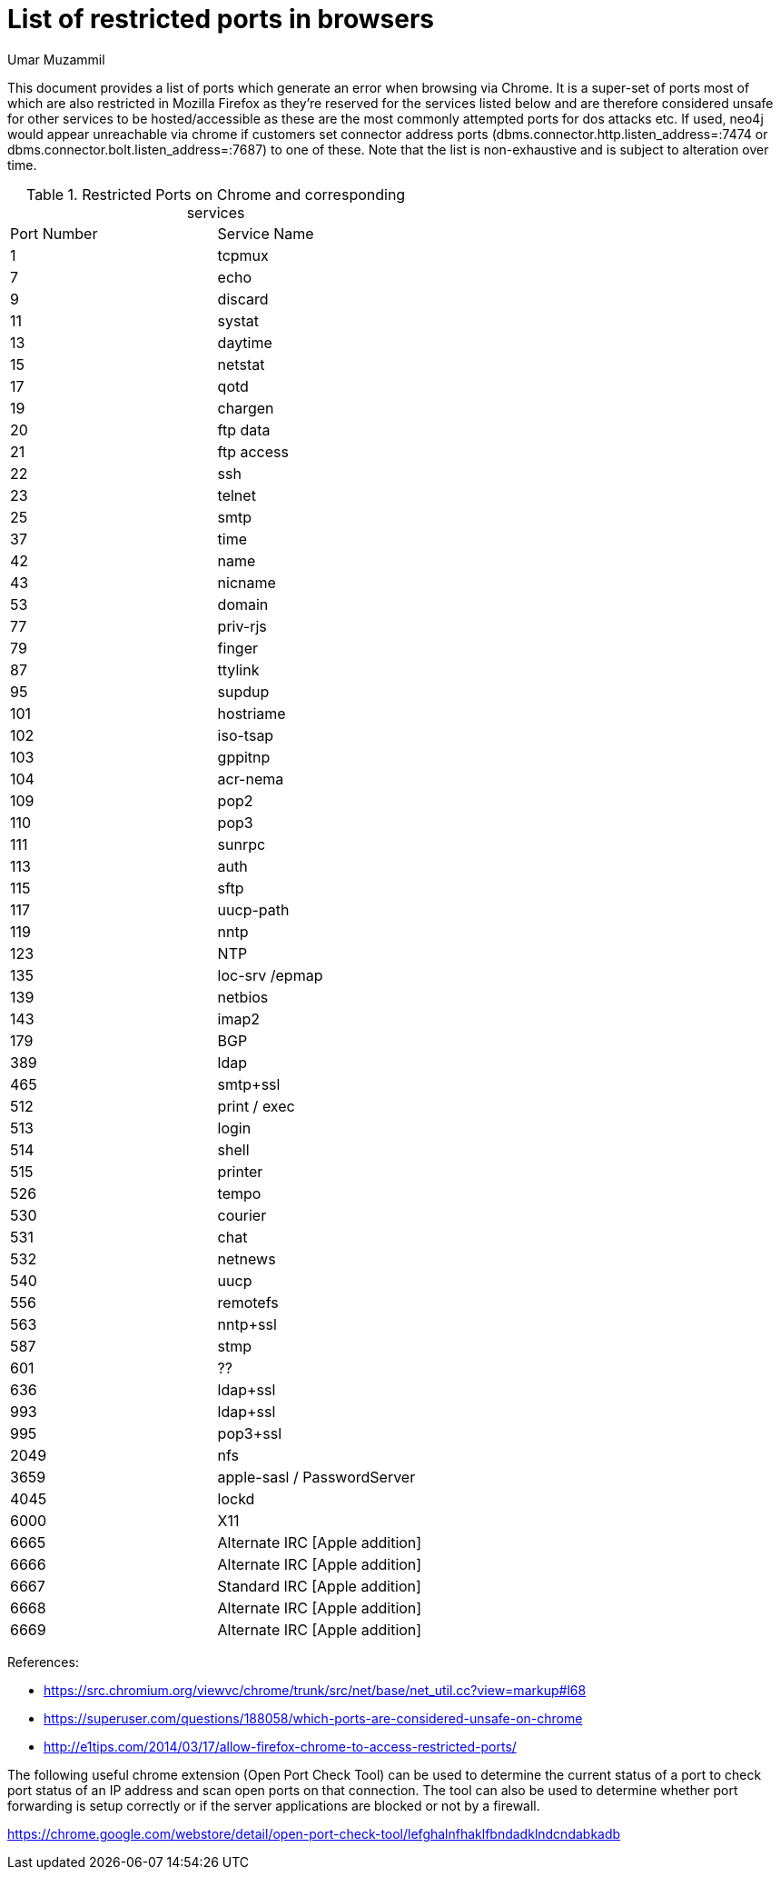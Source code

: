 = List of restricted ports in browsers
:slug: list-of-restricted-ports-in-browsers
:author: Umar Muzammil
:neo4j-versions: all
:tags: browser, chrome, ports, url
:category: browser

This document provides a list of ports which generate an error when browsing via Chrome. It is a super-set of ports most of which are also restricted in Mozilla Firefox
as they're reserved for the services listed below and are therefore considered unsafe for other services to be hosted/accessible as these are the most commonly attempted ports for dos attacks etc. If used, neo4j would appear unreachable via chrome if customers set connector address ports (dbms.connector.http.listen_address=:7474 or dbms.connector.bolt.listen_address=:7687) to one of these. Note that the list is non-exhaustive and is subject to alteration over time.

.Restricted Ports on Chrome and corresponding services
|===
|Port Number |Service Name 
|1
|tcpmux

|7
|echo

|9
|discard
 
|11
|systat
 
|13
|daytime
  
|15
|netstat
 
|17
|qotd
 
|19
|chargen
 
|20
|ftp data
  
|21
|ftp access
 
|22
|ssh
 
|23
|telnet
  
|25
|smtp
 
|37
|time
 
|42
|name
 
|43
|nicname
  
|53
|domain
 
|77
|priv-rjs
 
|79
|finger
 
|87
|ttylink
 
|95
|supdup
 
|101
|hostriame
 
|102
|iso-tsap
 
|103
|gppitnp
 
|104
|acr-nema
 
|109
|pop2
 
|110
|pop3
 
|111
|sunrpc
 
|113
|auth
 
|115
|sftp
 
|117
|uucp-path
 
|119
|nntp
 
|123
|NTP
 
|135
|loc-srv /epmap
 
|139
|netbios
 
|143
|imap2
 
|179
|BGP
 
|389
|ldap
 
|465
|smtp+ssl
 
|512
|print / exec
  
|513
|login
 
|514
|shell

|515
|printer
  
|526
|tempo
 
|530
|courier

|531
|chat

|532
|netnews

|540
|uucp

|556
|remotefs

|563
|nntp+ssl
 
|587
|stmp

|601
|??

|636
|ldap+ssl

|993
|ldap+ssl

|995
|pop3+ssl

|2049
|nfs

|3659
|apple-sasl / PasswordServer
  
|4045
|lockd
 
|6000
|X11
  
|6665
|Alternate IRC [Apple addition]

|6666
|Alternate IRC [Apple addition]

|6667
|Standard IRC [Apple addition]

|6668
|Alternate IRC [Apple addition]

|6669
|Alternate IRC [Apple addition] 
|===


References:

- https://src.chromium.org/viewvc/chrome/trunk/src/net/base/net_util.cc?view=markup#l68
- https://superuser.com/questions/188058/which-ports-are-considered-unsafe-on-chrome
- http://e1tips.com/2014/03/17/allow-firefox-chrome-to-access-restricted-ports/

The following useful chrome extension (Open Port Check Tool) can be used to determine the current status of a port to check port status of an IP address and scan open ports on that connection. The tool can also be used to determine whether port forwarding is setup correctly or if the server applications are blocked or not by a firewall.

https://chrome.google.com/webstore/detail/open-port-check-tool/lefghalnfhaklfbndadklndcndabkadb
